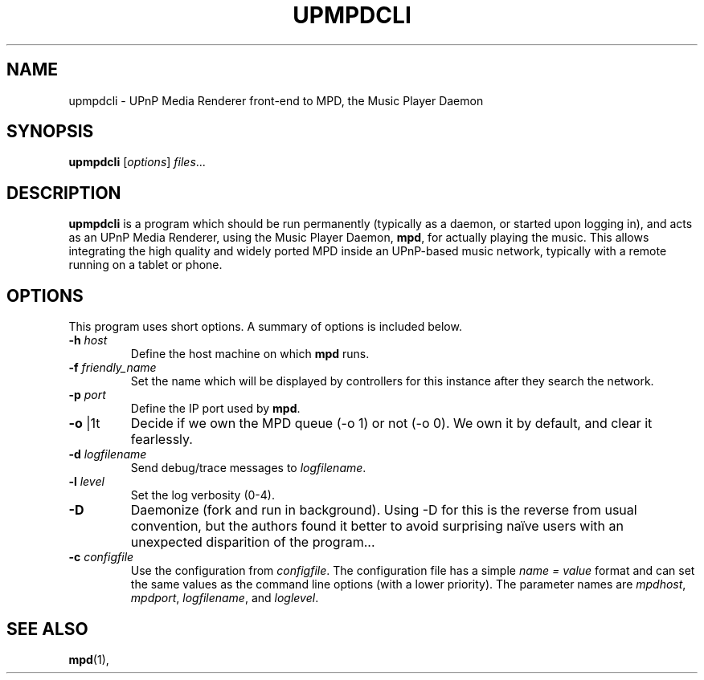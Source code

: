 .\"                                      Hey, EMACS: -*- nroff -*-
.\" (C) Copyright 2014 Jean-Francois Dockes <dockes@y.dockes.com>,
.\"
.TH UPMPDCLI 1 "February 10, 2014"
.\" Please adjust this date whenever revising the manpage.
.\"
.SH NAME
upmpdcli \- UPnP Media Renderer front-end to MPD, the Music Player Daemon
.SH SYNOPSIS
.B upmpdcli
.RI [ options ] " files" ...
.SH DESCRIPTION
.PP
\fBupmpdcli\fP is a program which should be run permanently (typically as a
daemon, or started upon logging in), and acts as an UPnP Media Renderer,
using the Music Player Daemon, \fBmpd\fP, for actually playing the
music. This allows integrating the high quality and widely ported MPD
inside an UPnP-based music network, typically with a remote running on a
tablet or phone.
.SH OPTIONS
This program uses short options. A summary of options is included below.
.TP
.B \-h\fR \fIhost\fP
Define the host machine on which \fBmpd\fP runs.
.TP
.B \-f\fR \fIfriendly_name\fP
Set the name which will be displayed by controllers for this instance after
they search the network. 
.TP
.B \-p\fR \fIport\fP
Define the IP port used by \fBmpd\fP.
.TP
.B \-o\fR \f0|1t\fP
Decide if we own the MPD queue (-o 1) or not (-o 0). We own it by default,
and clear it fearlessly.
.TP
.B \-d\fR \fIlogfilename\fP
Send debug/trace messages to \fIlogfilename\fP.
.TP
.B \-l\fR \fIlevel\fP
Set the log verbosity (0-4).
.TP
.B \-D\fR
Daemonize (fork and run in background). Using -D for this is the reverse
from usual convention, but the authors found it better to avoid surprising
naïve users with an unexpected disparition of the program...
.TP
.B \-c\fR \fIconfigfile\fP
Use the configuration from \fIconfigfile\fP. The configuration file has a
simple \fIname = value\fP format and can set the same values as the command
line options (with a lower priority). The parameter names are
\fImpdhost\fP, \fImpdport\fP, \fIlogfilename\fP, and \fIloglevel\fP.
.SH SEE ALSO
.BR mpd (1),

